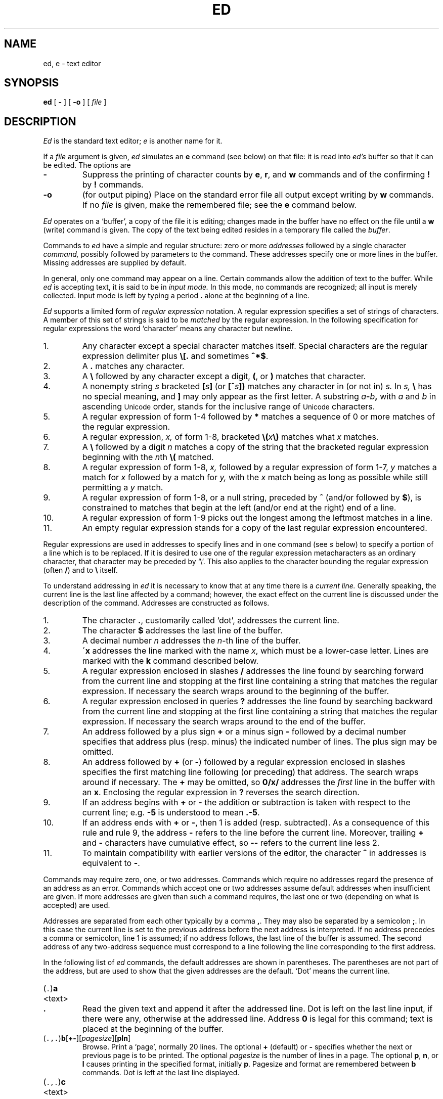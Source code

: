 .ad l
.TH ED 1
.CT 1 editor
.ds . (\|\f5.\fP\|)
.ds .. (\|\f5.,.\fP\|)
.ds 1$ (\|\f51,$\fP\|)
.SH NAME
ed, e \- text editor
.SH SYNOPSIS
.B ed
[
.B -
]
[
.B -o
]
[
.I file
]
.SH DESCRIPTION
.I Ed
is the standard text editor;
.I e
is another name for it.
.PP
If a
.I file
argument is given,
.I ed
simulates an
.B e
command (see below) on that file:
it is read into
.I ed's
buffer so that it can be edited.
The options are
.TP
.B -
Suppress the printing
of character counts by
.BR e ,
.BR r ,
and
.B w
commands and of the confirming 
.B !
by
.B !
commands.
.TP
.B -o
(for output piping)
Place on the standard error file all output except writing by
.B w
commands.
If no 
.I file
is given, make
.F /dev/stdout
the remembered file; see the
.B e
command below.
.PP
.I Ed
operates on a `buffer', a copy of the file it is editing;
changes made
in the buffer have no effect on the file until a
.B w
(write)
command is given.
The copy of the text being edited resides
in a temporary file called the 
.IR buffer .
.PP
Commands to
.I ed
have a simple and regular structure: zero or
more
.I addresses
followed by a single character
.I command,
possibly
followed by parameters to the command.
These addresses specify one or more lines in the buffer.
Missing addresses are supplied by default.
.PP
In general, only one command may appear on a line.
Certain commands allow the 
addition of text to the buffer.
While
.I ed
is accepting text, it is said
to be in
.I  "input mode."
In this mode, no commands are recognized;
all input is merely collected.
Input mode is left by typing a period 
.B .
alone at the
beginning of a line.
.PP
.I Ed
supports a limited form of
.I "regular expression"
notation.
A regular expression specifies
a set of strings of characters.
A member of this set of strings is said to be
.I matched
by the regular expression.
In the following specification for regular expressions
the word `character' means any character but newline.
.IP 1.
Any character except a special character
matches itself.
Special characters are
the regular expression delimiter plus
.B \e[.
and sometimes
.BR ^*$ .
.IP 2.
A
.B .
matches any character.
.IP 3.
A
.B \e
followed by any character except a digit,
.BR ( ,
or
.B )
matches that character.
.IP 4.
A nonempty string
.I s
bracketed
.BI [ \|s\| ]
(or
.BI [^ s\| ])
matches any character in (or not in)
.I s.
In 
.I s,
.B \e
has no special meaning, and
.B ]
may only appear as
the first letter.
A substring 
.IB a - b ,
with
.I a
and
.I b
in ascending
.SM Unicode 
order, stands for the inclusive
range of
.SM Unicode 
characters.
.IP 5.
A regular expression of form 1-4 followed by
.B *
matches a sequence of
0 or more matches of the regular expression.
.IP 6.
A regular expression,
.I x,
of form 1-8, bracketed
.BI \e( \|x\| \e)
matches what
.I x
matches.
.IP 7.
A
.B \e
followed by a digit 
.I n
matches a copy of the string that the
bracketed regular expression beginning with the
.IR n th
.B \e(
matched.
.IP 8.
A regular expression of form 1-8,
.I x,
followed by a regular expression of form 1-7,
.I y
matches a match for
.I x
followed by a match for
.I y,
with the
.I x
match being as long as possible while still permitting a
.I y
match.
.IP 9.
A regular expression of form 1-8, or a null string, preceded by
.B ^
(and/or followed by
.BR $ ),
is constrained to matches that
begin at the left (and/or end at the right) end of a line.
.IP 10.
A regular expression of form 1-9 picks out the
longest among the leftmost matches in a line.
.IP 11.
An empty regular expression stands for a copy of the
last regular expression encountered.
.PP
Regular expressions are used in addresses to specify
lines and in one command
(see
.I s
below)
to specify a portion of a line which is to be replaced.
If it is desired to use one of
the regular expression metacharacters as an ordinary
character, that character may be preceded by `\e'.
This also applies to the character bounding the regular
expression (often 
.BR / )
and to
.B \e
itself.
.PP
To understand addressing in
.I ed
it is necessary to know that at any time there is a
.I "current line."
Generally speaking, the current line is
the last line affected by a command; however,
the exact effect on the current line
is discussed under the description of
the command.
Addresses are constructed as follows.
.TP
1.
The character
.BR . ,
customarily called `dot',
addresses the current line.
.TP
2.
The character 
.B $
addresses the last line of the buffer.
.TP
3.
A decimal number
.I n
addresses the
.IR n -th
line of the buffer.
.TP
4.
.BI \'x
addresses the line marked with the name
.IR x ,
which must be a lower-case letter.
Lines are marked with the
.B k
command described below.
.TP
5.
A regular expression enclosed in slashes 
.B /
addresses
the line found by searching forward from the current line
and stopping at the first line containing a
string that matches the regular expression.
If necessary the search wraps around to the beginning of the
buffer.
.TP
6.
A regular expression enclosed in queries 
.B ?
addresses
the line found by searching backward from the current line
and stopping at the first line containing
a string that matches the regular expression.
If necessary
the search wraps around to the end of the buffer.
.TP
7.
An address followed by a plus sign 
.B +
or a minus sign
.B -
followed by a decimal number specifies that address plus
(resp. minus) the indicated number of lines.
The plus sign may be omitted.
.TP
8.
An address followed by 
.B +
(or
.BR - )
followed by a
regular expression enclosed in slashes specifies the first
matching line following (or preceding) that address.
The search wraps around if necessary.
The 
.B +
may be omitted, so
.B 0/x/
addresses the
.I first
line in the buffer with an 
.BR x .
Enclosing the regular expression in 
.B ?
reverses the search direction.
.TP
9.
If an address begins with 
.B +
or
.B -
the addition or subtraction is taken with respect to the current line;
e.g.\&
.B -5
is understood to mean
.BR .-5 .
.TP
10.
If an address ends with 
.B +
or
.BR - ,
then 1 is added (resp. subtracted).
As a consequence of this rule and rule 9,
the address
.B -
refers to the line before the current line.
Moreover,
trailing
.B +
and
.B -
characters
have cumulative effect, so
.B --
refers to the current
line less 2.
.TP
11.
To maintain compatibility with earlier versions of the editor,
the character 
.B ^
in addresses is 
equivalent to
.BR - .
.PP
Commands may require zero, one, or two addresses.
Commands which require no addresses regard the presence
of an address as an error.
Commands which accept one or two addresses
assume default addresses when insufficient are given.
If more addresses are given than such a command requires,
the last one or two (depending on what is accepted) are used.
.PP
Addresses are separated from each other typically by a comma
.BR , .
They may also be separated by a semicolon
.BR ; .
In this case the current line 
is set to
the previous address before the next address is interpreted.
If no address precedes a comma or semicolon, line 1 is assumed;
if no address follows, the last line of the buffer is assumed.
The second address of any two-address sequence
must correspond to a line following the line corresponding to the first address.
.PP
In the following list of
.I ed
commands, the default addresses
are shown in parentheses.
The parentheses are not part of
the address, but are used to show that the given addresses are
the default.
`Dot' means the current line.
.TP
.RB \*. \|a
.br
.ns
.TP
<text>
.br
.ns
.TP
.B .
Read the given text
and append it after the addressed line.
Dot is left
on the last line input, if there
were any, otherwise at the addressed line.
Address 
.B 0
is legal for this command; text is placed
at the beginning of the buffer.
.TP
.RB \*(.. \|b [ +- ][\fIpagesize\fP][ pln\fR]
Browse.
Print a `page', normally 20 lines.
The optional 
.B +
(default) or
.B -
specifies whether the next or previous
page is to be printed.
The optional
.I pagesize
is the number of lines in a page.
The optional
.BR p ,
.BR n ,
or 
.B l
causes printing in the specified format, initially
.BR p .
Pagesize and format are remembered between 
.B b
commands.
Dot is left at the last line displayed.
.TP
.RB \*(.. \|c
.br
.ns
.TP
<text>
.br
.ns
.TP
.B .
.br
Change.
Delete the addressed lines, then accept input
text to replace these lines.
Dot is left at the last line input; if there were none,
it is left at the line preceding the deleted lines.
.TP
.RB \*(.. \|d
Delete the addressed lines from the buffer.
Dot is set to the line following the last line deleted, or to
the last line of the buffer if the deleted lines had no successor.
.TP
.BI e " filename"
Edit.
Delete the entire contents of the buffer;
then read the named file into the buffer.
Dot is set to the last line of the buffer.
The number of characters read is typed.
The file name is remembered for possible use in later
.BR e ,
.BR r ,
or
.B w
commands.
If
.I filename
is missing, the remembered name is used.
.TP
.BI E " filename"
Unconditional
.BR e ;
see `DIAGNOSTICS' below.
.TP
.BI f " filename"
Print the currently remembered file name.
If
.I filename
is given,
the currently remembered file name is first changed to
.I filename.
.TP
.RB \*(1$ \|g/\fIregular\ expression\fP/\fIcommand\ list\fP
.PD 0
.TP
.RB \*(1$ \|g/\fIregular\ expression\fP/
.TP
.RB \*(1$ \|g/\fIregular\ expression\fP
.PD
Global.
First mark every line which matches
the given
.I regular expression.
Then for every such line, execute the
.I command list
with dot initially set to that line.
A single command or the first of multiple commands
appears on the same line with the global command.
All lines of a multi-line list except the last line must end with
.BR \e .
The
.RB \&` \&. \&'
terminating input mode for an
.BR a ,
.BR i ,
.B c
command may be omitted if it would be on the
last line of the command list.
The commands
.B g
and
.B v
are not permitted in the command list.
Any character other than space or newline may
be used instead of 
.B /
to delimit the regular expression.
The second and third forms mean
.BI g/ regular\ expression /p .
.TP
.RB (\| .\| ) \|i
.PD 0
.TP
<text>
.TP
.B .
Insert the given text before the addressed line.
Dot is left at the last line input, or, if there were none,
at the line before the addressed line.
This command differs from the
.I a
command only in the placement of the
text.
.PD
.TP
.RB (\| .,.+1 \|) \|j
Join the addressed lines into a single line;
intermediate newlines are deleted.
Dot is left at the resulting line.
.TP
.RB \*. \|k\fIx\fP
Mark the addressed line with name
.I x,
which must be a lower-case letter.
The address form
.BI \' x
then addresses this line.
.ne 2.5
.TP
.RB \*(.. \|l
List.
Print the addressed lines in an unambiguous way:
a tab is printed as
.BR \et ,
a backspace as
.BR \eb ,
backslashes as
.BR \e\e ,
and printable ASCII characters are printed as themselves.
All other (Uncicode) characters are printed as a 
backslash and three octal digits for each byte of their UTF-8
representation.
Long lines are folded,
with the second and subsequent sub-lines indented one tab stop.
If the last character in the line is a blank,
it is followed by
.BR \en .
An
.B l
may be appended, like
.BR p ,
to any non-I/O command.
.TP
.RB \*(.. \|m\fIa
Move.
Reposition the addressed lines after the line
addressed by
.IR a .
Dot is left at the last moved line.
.TP
.RB \*(.. \|n
Number.
Perform
.BR p ,
prefixing each line with its line number and a tab.
An
.B n
may be appended, like
.BR p ,
to any non-I/O command.
.TP
.RB \*(.. \|p
Print the addressed lines.
Dot is left at the last line printed.
A
.B p
appended to any non-I/O command causes the then current line
to be printed after the command is executed.
.TP
.RB \*(.. \|P
This command is a synonym for
.BR p .
.TP
.B q
Quit the editor.
No automatic write
of a file is done.
.TP
.B Q
Quit unconditionally; see `DIAGNOSTICS' below.
.TP
.RB ( $ )\|r\ \fIfilename\fP
Read in the given file after the addressed line.
If no
.I filename
is given, the remembered file name is used.
The file name is remembered if there were no
remembered file name already.
If the read is successful, the number of characters
read is typed.
Dot is left at the last line read in from the file.
.TP
.RB \*(.. \|s\fIn\fP/\fIregular\ expression\fP/\fIreplacement\fP/
.PD 0
.TP
.RB \*(.. \|s\fIn\fP/\fIregular\ expression\fP/\fIreplacement\fP/g
.TP
.RB \*(.. \|s\fIn\fP/\fIregular\ expression\fP/\fIreplacement\fP
.PD
Substitute.
Search each addressed
line for an occurrence of the specified regular expression.
On each line in which
.I n
matches are found
.RI ( n
defaults to 1 if missing),
the
.IR n th
matched string is replaced by the replacement specified.
If the global replacement indicator 
.B g
appears after the command,
all subsequent matches on the line are also replaced.
It is an error for the substitution to fail on all addressed lines.
Any character other than space or newline
may be used instead of 
.B /
to delimit the regular expression
and the replacement.
Dot is left at the last line substituted.
The third form means
.BI s n / regular\ expression / replacement\fP/p\fR.
The second
.B /
may be omitted if the replacement is
empty.
.IP
An ampersand 
.B &
appearing in the replacement
is replaced by the string matching the regular expression.
The characters
.BI \e n,
where
.I n
is a digit,
are replaced by the text matched by the
.IR n -th
regular subexpression
enclosed between
.B \e(
and
.BR \e) .
When
nested, parenthesized subexpressions
are present,
.I n
is determined by counting occurrences of
.BR \e (
starting from the left.
.IP
A literal 
.BR & ,
.BR / ,
.B \e
or newline may be included in a replacement
by prefixing it with
.BR \e .
.TP
.RB \*(.. \|t\|\fIa
Transfer.
Copy the addressed lines 
after the line addressed by
.I a.
Dot is left at the last line of the copy.
.TP
.RB \*(.. \|u
Undo.
Restore the preceding contents
of the current line, which must be the last line
in which a substitution was made.
.TP
.RB \*(1$ \|v/\fIregular\ expression\fP/\fIcommand\ list\fP
.PD 0
.TP
.RB \*(1$ \|v/\fIregular\ expression\fP/
.TP
.RB \*(1$ \|v/\fIregular\ expression\fP
.PD
This command is the same as the global command
.B g
except that the command list is executed with
dot initially set to every line
.I except
those
matching the regular expression.
.TP
.RB \*(1$ \|w " \fIfilename\fP"
Write the addressed lines onto
the given file.
If the file does not exist,
it is created with mode 666 (readable and writable by everyone).
If no
.I filename
is given, the remembered file name, if any, is used.
The file name is remembered if there were no 
remembered file name already.
Dot is unchanged.
If the write is successful, the number of characters written is
printed.
.TP
.RB \*(1$ \|W " \fIfilename\fP"
Perform
.BR w ,
but append to, instead of overwriting, any existing file contents.
.TP
.RB ( $ ) \|=
Print the line number of the addressed line.
Dot is unchanged.
.TP
.BI ! shell\ command
Send the remainder of the line after the 
.B !
to
.IR sh (1)
to be interpreted as a command.
Dot is unchanged.
.TP
.RB (\| .+1 )\|<newline>
An address without a command is taken as a
.B p 
command.
A terminal
.B /
may be omitted from the address.
A blank line alone is equivalent to
.BR .+1p ;
it is useful
for stepping through text.
.PP
If an interrupt signal 
.SM (ASCII DEL)
is sent,
.I ed
prints a 
.B ?
and returns to its command level.
.PP
When reading a file,
.I ed
discards
.SM ASCII NUL
characters. If there are any characters
after the last newline,
.I ed
supplies a final newline and prints the
message
.I ?N appended
on the terminal.
It refuses to read files not conforming to the
.SM UTF-8
standard.
.SH FILES
.B /tmp/e*
.br
.B ed.hup
\ \ work is saved here if terminal hangs up
.SH "SEE ALSO"
.IR qed (1), 
.IR sed (1), 
.IR vi (1)
.SH DIAGNOSTICS
.BI ? name
for inaccessible file;
.B ?TMP
for temporary file overflow;
.B ?N appended
when a final newline has been appended;
.B ?
for errors in commands or other overflows.
.PP
To protect against throwing away valuable work,
a
.B q
or
.B e
command is considered to be in error if the buffer has
been modified since the last
.BR w ,
.BR q ,
or
.B e
command.
